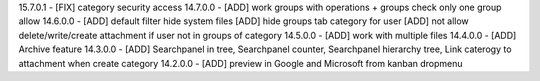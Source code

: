 15.7.0.1 - [FIX] category security access
14.7.0.0 - [ADD] work groups with operations + groups check only one group allow
14.6.0.0 - [ADD] default filter hide system files
[ADD] hide groups tab category for user
[ADD] not allow delete/write/create attachment if user not in groups of category
14.5.0.0 - [ADD] work with multiple files
14.4.0.0 - [ADD] Archive feature
14.3.0.0 - [ADD] Searchpanel in tree, Searchpanel counter, Searchpanel hierarchy tree,
Link caterogy to attachment when create category
14.2.0.0 - [ADD] preview in Google and Microsoft from kanban dropmenu
